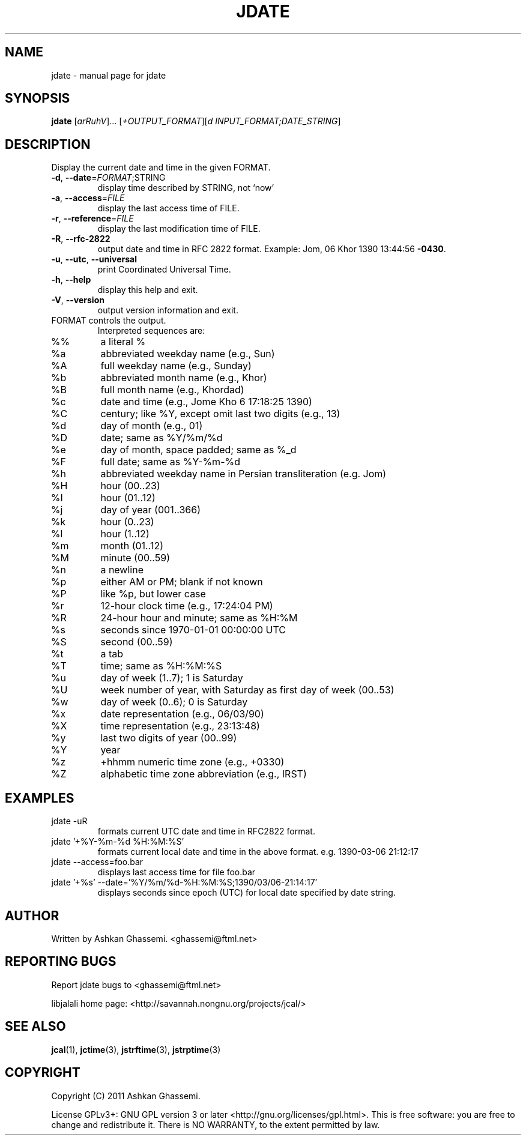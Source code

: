 .\" DO NOT MODIFY THIS FILE!  It was generated by help2man 1.38.2.
.\"     *
.\"     * jcal.1 - Unix cal-like interface to libjalali.
.\"     * Copyright (C) 2006, 2007, 2009, 2010, 2011 Ashkan Ghassemi.
.\"     *
.\"     * This file is part of jcal.
.\"     *
.\"     * jcal is free software: you can redistribute it and/or modify
.\"     * it under the terms of the GNU General Public License as published by
.\"     * the Free Software Foundation, either version 3 of the License, or
.\"     * (at your option) any later version.
.\"     * 
.\"     * jcal is distributed in the hope that it will be useful,
.\"     * but WITHOUT ANY WARRANTY; without even the implied warranty of
.\"     * MERCHANTABILITY or FITNESS FOR A PARTICULAR PURPOSE.  See the
.\"     * GNU General Public License for more details.
.\"     *
.\"     * You should have received a copy of the GNU General Public License
.\"     * along with jcal.  If not, see <http://www.gnu.org/licenses/>.
.\"     *

.TH JDATE "1" "Khordad 6, 1390" "jdate" "User Commands"
.SH NAME
jdate \- manual page for jdate
.SH SYNOPSIS
.B jdate
[\fIarRuhV\fR]... [\fI+OUTPUT_FORMAT\fR][\fId INPUT_FORMAT;DATE_STRING\fR]
.SH DESCRIPTION
Display the current date and time in the given FORMAT.
.TP
\fB\-d\fR, \fB\-\-date\fR=\fIFORMAT\fR;STRING
display time described by STRING, not `now'
.TP
\fB\-a\fR, \fB\-\-access\fR=\fIFILE\fR
display the last access time of FILE.
.TP
\fB\-r\fR, \fB\-\-reference\fR=\fIFILE\fR
display the last modification time of FILE.
.TP
\fB\-R\fR, \fB\-\-rfc\-2822\fR
output date and time in RFC 2822 format.
Example: Jom, 06 Khor 1390 13:44:56 \fB\-0430\fR.
.TP
\fB\-u\fR, \fB\-\-utc\fR, \fB\-\-universal\fR
print Coordinated Universal Time.
.TP
\fB\-h\fR, \fB\-\-help\fR
display this help and exit.
.TP
\fB\-V\fR, \fB\-\-version\fR
output version information and exit.
.TP
FORMAT controls the output.
Interpreted sequences are:
.TP
%%
a literal %
.TP
%a
abbreviated weekday name (e.g., Sun)
.TP
%A
full weekday name (e.g., Sunday)
.TP
%b
abbreviated month name (e.g., Khor)
.TP
%B
full month name (e.g., Khordad)
.TP
%c
date and time (e.g., Jome Kho  6 17:18:25 1390)
.TP
%C
century; like %Y, except omit last two digits (e.g., 13)
.TP
%d
day of month (e.g., 01)
.TP
%D
date; same as %Y/%m/%d
.TP
%e
day of month, space padded; same as %_d
.TP
%F
full date; same as %Y\-%m\-%d
.TP
%h
abbreviated weekday name in Persian transliteration (e.g. Jom)
.TP
%H
hour (00..23)
.TP
%I
hour (01..12)
.TP
%j
day of year (001..366)
.TP
%k
hour (0..23)
.TP
%l
hour (1..12)
.TP
%m
month (01..12)
.TP
%M
minute (00..59)
.TP
%n
a newline
.TP
%p
either AM or PM; blank if not known
.TP
%P
like %p, but lower case
.TP
%r
12\-hour clock time (e.g., 17:24:04 PM)
.TP
%R
24\-hour hour and minute; same as %H:%M
.TP
%s
seconds since 1970\-01\-01 00:00:00 UTC
.TP
%S
second (00..59)
.TP
%t
a tab
.TP
%T
time; same as %H:%M:%S
.TP
%u
day of week (1..7); 1 is Saturday
.TP
%U
week number of year, with Saturday as first day of week (00..53)
.TP
%w
day of week (0..6); 0 is Saturday
.TP
%x
date representation (e.g., 06/03/90)
.TP
%X
time representation (e.g., 23:13:48)
.TP
%y
last two digits of year (00..99)
.TP
%Y
year
.TP
%z
+hhmm numeric time zone (e.g., +0330)
.TP
%Z
alphabetic time zone abbreviation (e.g., IRST)
.SH EXAMPLES
.TP
jdate -uR
formats current UTC date and time in RFC2822 format.
.TP
jdate '+%Y-%m-%d %H:%M:%S'
formats current local date and time in the above format. e.g. 1390-03-06 21:12:17
.TP
jdate --access=foo.bar
displays last access time for file foo.bar
.TP
jdate '+%s' --date='%Y/%m/%d-%H:%M:%S;1390/03/06-21:14:17'
displays seconds since epoch (UTC) for local date specified by date string.
.SH AUTHOR
Written by Ashkan Ghassemi. <ghassemi@ftml.net>
.SH REPORTING BUGS
Report jdate bugs to <ghassemi@ftml.net>

libjalali home page: <http://savannah.nongnu.org/projects/jcal/>
.SH "SEE ALSO"
.BR jcal (1),
.BR jctime (3),  
.BR jstrftime (3),
.BR jstrptime (3)
.SH COPYRIGHT
Copyright (C) 2011 Ashkan Ghassemi. 

License GPLv3+: GNU GPL version 3 or later
<http://gnu.org/licenses/gpl.html>.
This is free software: you are free to change and redistribute it. There is NO WARRANTY, to the extent permitted by
law.
